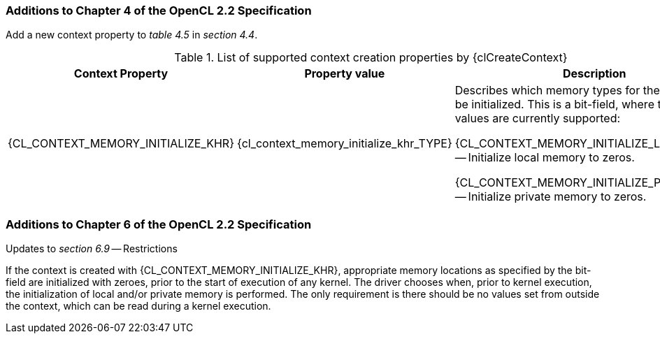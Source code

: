 ifdef::cl_khr_initialize_memory[]
endif::cl_khr_initialize_memory[]

=== Additions to Chapter 4 of the OpenCL 2.2 Specification

Add a new context property to _table 4.5_ in _section 4.4_.

// Note: Some of these extension enums and types are currently missing,
// see https://github.com/KhronosGroup/OpenCL-Docs/issues/872

.List of supported context creation properties by {clCreateContext}
[cols="3,2,4",options="header",]
|====
| *Context Property* | *Property value* | *Description*
| {CL_CONTEXT_MEMORY_INITIALIZE_KHR}
  | {cl_context_memory_initialize_khr_TYPE}
    | Describes which memory types for the context must be initialized.
      This is a bit-field, where the following values are currently
      supported:

      {CL_CONTEXT_MEMORY_INITIALIZE_LOCAL_KHR} -- Initialize local memory to
      zeros.

      {CL_CONTEXT_MEMORY_INITIALIZE_PRIVATE_KHR} -- Initialize private
      memory to zeros.
|====


=== Additions to Chapter 6 of the OpenCL 2.2 Specification

Updates to _section 6.9_ -- Restrictions

If the context is created with {CL_CONTEXT_MEMORY_INITIALIZE_KHR},
appropriate memory locations as specified by the bit-field are initialized
with zeroes, prior to the start of execution of any kernel.
The driver chooses when, prior to kernel execution, the initialization of
local and/or private memory is performed.
The only requirement is there should be no values set from outside the
context, which can be read during a kernel execution.
